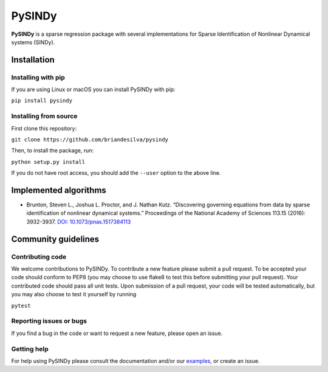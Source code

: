 PySINDy
=========

|travis| |codecov|

**PySINDy** is a sparse regression package with several implementations for Sparse Identification of Nonlinear Dynamical systems (SINDy).

Installation
------------

Installing with pip
^^^^^^^^^^^^^^^^^^^

If you are using Linux or macOS you can install PySINDy with pip:

``pip install pysindy``

Installing from source
^^^^^^^^^^^^^^^^^^^^^^
First clone this repository:

``git clone https://github.com/briandesilva/pysindy``

Then, to install the package, run:

``python setup.py install``

If you do not have root access, you should add the ``--user`` option to the above line.


Implemented algorithms
----------------------

-  Brunton, Steven L., Joshua L. Proctor, and J. Nathan Kutz.
   “Discovering governing equations from data by sparse identification
   of nonlinear dynamical systems.” Proceedings of the National Academy
   of Sciences 113.15 (2016): 3932-3937. `DOI:
   10.1073/pnas.1517384113 <http://dx.doi.org/10.1073/pnas.1517384113>`__

Community guidelines
--------------------

Contributing code
^^^^^^^^^^^^^^^^^
We welcome contributions to PySINDy. To contribute a new feature please submit a pull request. To be accepted your code should conform to PEP8 (you may choose to use flake8 to test this before submitting your pull request). Your contributed code should pass all unit tests. Upon submission of a pull request, your code will be tested automatically, but you may also choose to test it yourself by running

``pytest``

Reporting issues or bugs
^^^^^^^^^^^^^^^^^^^^^^^^
If you find a bug in the code or want to request a new feature, please open an issue.

Getting help
^^^^^^^^^^^^
For help using PySINDy please consult the documentation and/or our `examples <https://github.com/briandesilva/pysindy/tree/master/example>`_, or create an issue.

.. |travis| image:: https://travis-ci.com/briandesilva/sindy.svg?branch=master
   :target: https://travis-ci.com/briandesilva/sindy
.. |codecov| image:: https://codecov.io/gh/briandesilva/sindy/branch/master/graph/badge.svg
   :target: https://codecov.io/gh/briandesilva/sindy